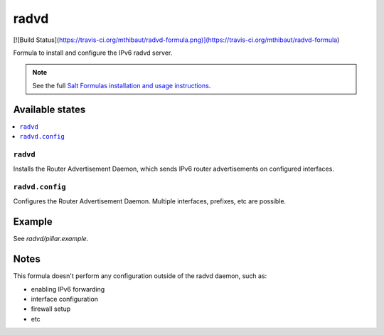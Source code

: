 =====
radvd
=====

[![Build Status](https://travis-ci.org/mthibaut/radvd-formula.png)](https://travis-ci.org/mthibaut/radvd-formula)

Formula to install and configure the IPv6 radvd server.

.. note::

    See the full `Salt Formulas installation and usage instructions
    <http://docs.saltstack.com/en/latest/topics/development/conventions/formulas.html>`_.

Available states
================

.. contents::
    :local:

``radvd``
--------

Installs the Router Advertisement Daemon, which sends IPv6 router advertisements
on configured interfaces.

``radvd.config``
--------

Configures the Router Advertisement Daemon. Multiple interfaces, prefixes, etc are possible.

Example
=======

See *radvd/pillar.example*.

Notes
=====

This formula doesn't perform any configuration outside of the radvd daemon, such as:

* enabling IPv6 forwarding
* interface configuration
* firewall setup
* etc
